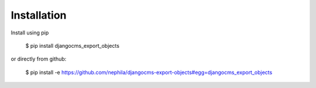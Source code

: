 ============
Installation
============

Install using pip

    $ pip install djangocms_export_objects

or directly from github:

    $ pip install -e https://github.com/nephila/djangocms-export-objects#egg=djangocms_export_objects
